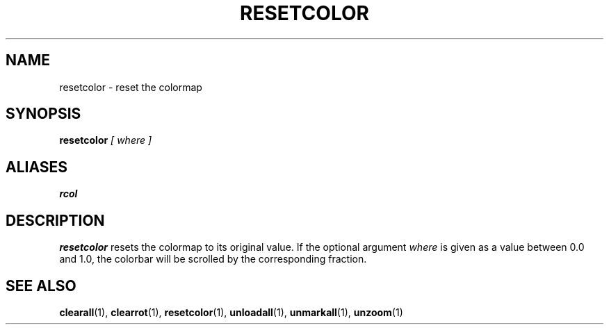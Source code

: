 .TH RESETCOLOR  1 "22 MARCH 1994"  "KQ Release 2.0" "TIPSY COMMANDS"
.SH NAME
resetcolor \- reset the colormap
.SH SYNOPSIS
.B resetcolor
.I [ where ]
.SH ALIASES
.B rcol
.SH DESCRIPTION
.B resetcolor
resets the colormap to its original value.  If the optional argument
.I where
is given as a value between 0.0 and 1.0, the colorbar will be scrolled
by the corresponding fraction.
.SH SEE ALSO
.BR clearall (1),
.BR clearrot (1),
.BR resetcolor (1),
.BR unloadall (1),
.BR unmarkall (1),
.BR unzoom (1)
